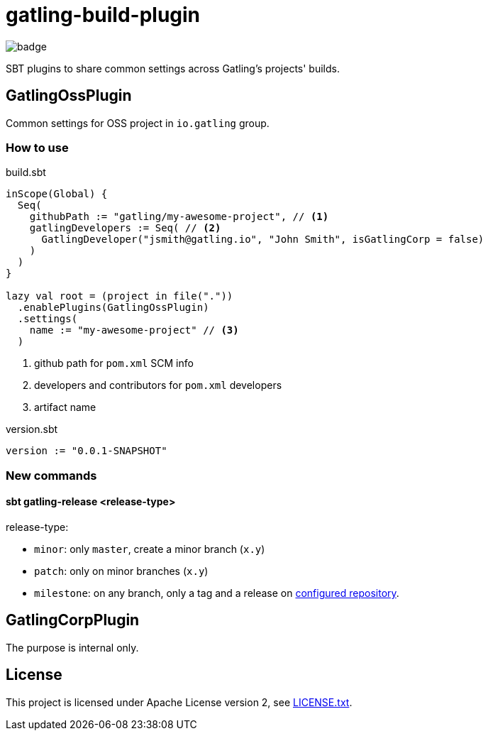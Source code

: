 = gatling-build-plugin

image::https://github.com/gatling/gatling-build-plugin/workflows/test/badge.svg?branch=master[branch=master]

SBT plugins to share common settings across Gatling's projects' builds.

== GatlingOssPlugin

Common settings for OSS project in `io.gatling` group.

=== How to use

.build.sbt
[source,sbt]
----
inScope(Global) {
  Seq(
    githubPath := "gatling/my-awesome-project", // <1>
    gatlingDevelopers := Seq( // <2>
      GatlingDeveloper("jsmith@gatling.io", "John Smith", isGatlingCorp = false)
    )
  )
}

lazy val root = (project in file("."))
  .enablePlugins(GatlingOssPlugin)
  .settings(
    name := "my-awesome-project" // <3>
  )
----

<1> github path for `pom.xml` SCM info
<2> developers and contributors for `pom.xml` developers
<3> artifact name

.version.sbt
[source,sbt]
----
version := "0.0.1-SNAPSHOT"
----

=== New commands

==== sbt gatling-release <release-type>

release-type:

 - `minor`: only `master`, create a minor branch (`x.y`)
 - `patch`: only on minor branches (`x.y`)
 - `milestone`: on any branch, only a tag and a release on link:./CONTRIBUTORS.adoc#other_maven_repo[configured repository].

== GatlingCorpPlugin

The purpose is internal only.

== License

This project is licensed under Apache License version 2, see link:./LICENSE.txt[LICENSE.txt].
